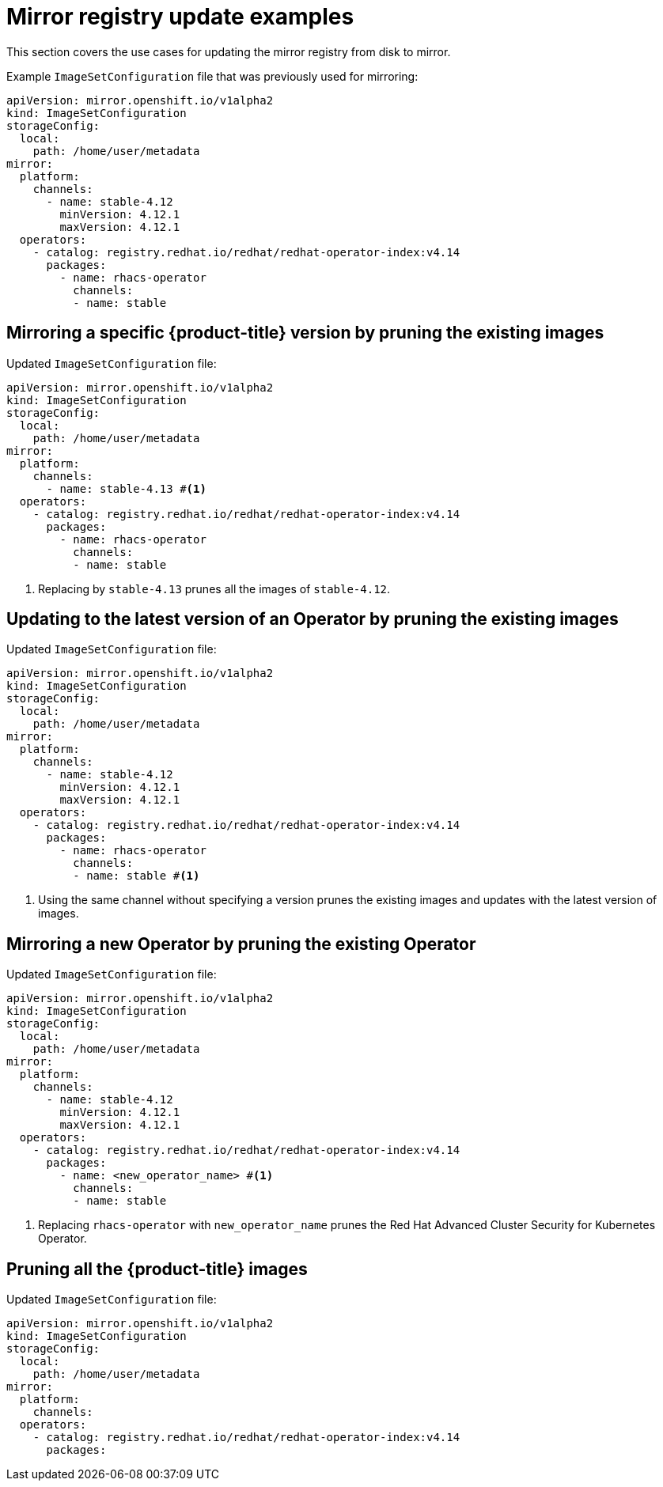// Module included in the following assemblies:
//
// * updating/updating_a_cluster/updating_disconnected_cluster/mirroring-image-repository.adoc

:_mod-docs-content-type: REFERENCE
[id="oc-mirror-image-set-examples-add-images_{context}"]
= Mirror registry update examples

This section covers the use cases for updating the mirror registry from disk to mirror.

.Example `ImageSetConfiguration` file that was previously used for mirroring:

[source, yaml]
----
apiVersion: mirror.openshift.io/v1alpha2
kind: ImageSetConfiguration
storageConfig:
  local:
    path: /home/user/metadata
mirror:
  platform:
    channels:
      - name: stable-4.12 
        minVersion: 4.12.1
        maxVersion: 4.12.1
  operators:
    - catalog: registry.redhat.io/redhat/redhat-operator-index:v4.14
      packages:
        - name: rhacs-operator
          channels:
          - name: stable
----

[discrete]
== Mirroring a specific {product-title} version by pruning the existing images

.Updated `ImageSetConfiguration` file:

[source,yaml]
----
apiVersion: mirror.openshift.io/v1alpha2
kind: ImageSetConfiguration
storageConfig:
  local:
    path: /home/user/metadata
mirror:
  platform:
    channels:
      - name: stable-4.13 #<1>
  operators:
    - catalog: registry.redhat.io/redhat/redhat-operator-index:v4.14
      packages:
        - name: rhacs-operator
          channels:
          - name: stable
----
<1> Replacing by `stable-4.13` prunes all the images of `stable-4.12`.

[discrete]
== Updating to the latest version of an Operator by pruning the existing images

.Updated `ImageSetConfiguration` file:

[source,yaml,subs=attributes+]
----
apiVersion: mirror.openshift.io/v1alpha2
kind: ImageSetConfiguration
storageConfig:
  local:
    path: /home/user/metadata
mirror:
  platform:
    channels:
      - name: stable-4.12 
        minVersion: 4.12.1
        maxVersion: 4.12.1
  operators:
    - catalog: registry.redhat.io/redhat/redhat-operator-index:v4.14
      packages:
        - name: rhacs-operator
          channels:
          - name: stable #<1>
----
<1> Using the same channel without specifying a version prunes the existing images and updates with the latest version of images.


[discrete]
[id="oc-mirror-image-set-examples-operator-pruning-versions_{context}"]
== Mirroring a new Operator by pruning the existing Operator

.Updated `ImageSetConfiguration` file:

[source,yaml,subs=attributes+]
----
apiVersion: mirror.openshift.io/v1alpha2
kind: ImageSetConfiguration
storageConfig:
  local:
    path: /home/user/metadata
mirror:
  platform:
    channels:
      - name: stable-4.12
        minVersion: 4.12.1
        maxVersion: 4.12.1
  operators:
    - catalog: registry.redhat.io/redhat/redhat-operator-index:v4.14
      packages:
        - name: <new_operator_name> #<1>
          channels:
          - name: stable
----
<1> Replacing `rhacs-operator` with `new_operator_name` prunes the Red Hat Advanced Cluster Security for Kubernetes Operator.

[discrete]
== Pruning all the {product-title} images

.Updated `ImageSetConfiguration` file:

[source,yaml,subs=attributes+]
----
apiVersion: mirror.openshift.io/v1alpha2
kind: ImageSetConfiguration
storageConfig:
  local:
    path: /home/user/metadata
mirror:
  platform:
    channels:
  operators:
    - catalog: registry.redhat.io/redhat/redhat-operator-index:v4.14
      packages:
----